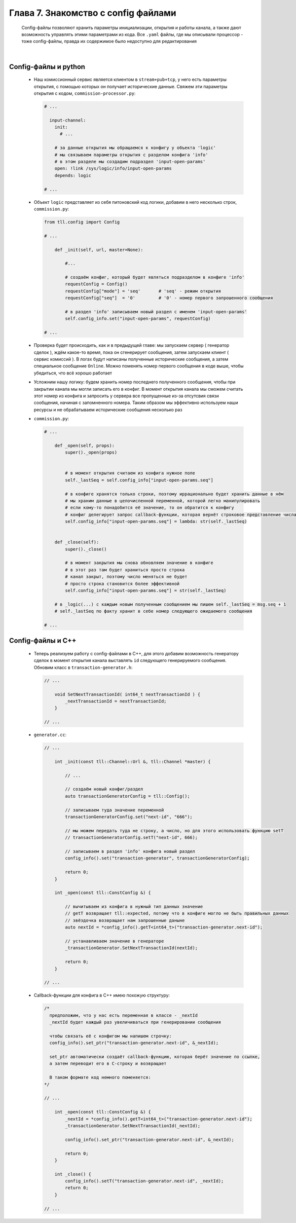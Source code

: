 Глава 7. Знакомство с config файлами
-------------------------------------

  Config-файлы позволяют хранить параметры инициализации, открытия и работы канала, а также дают возможность управлять этими параметрами из кода. Все ``.yaml`` файлы, где мы описывали процессор - тоже config-файлы, правда их содержимое было недоступно для редактирования

|

Config-файлы и python
^^^^^^^^^^^^^^^^^^^^^

  - Наш комиссионный сервис является клиентом в ``stream+pub+tcp``, у него есть параметры открытия, с помощью которых он получает исторические данные. Свяжем эти параметры открытия с кодом, ``commission-processor.py``:

    .. code:: yaml

      # ...

        input-channel:
          init:
            # ...

          # за данные открытия мы обращаемся к конфигу у объекта 'logic'
          # мы связываем параметры открытия с разделом конфига 'info'
          # в этом разделе мы создадим подраздел 'input-open-params'
          open: !link /sys/logic/info/input-open-params
          depends: logic

      # ...

  - Объект ``logic`` представляет из себя питоновский код логики, добавим в него несколько строк, ``commission.py``:

    .. code:: python

      from tll.config import Config

      # ...

          def _init(self, url, master=None):

              #...

              # создаём конфиг, который будет являться подразделом в конфиге 'info'
              requestConfig = Config()
              requestConfig["mode"] = 'seq'       # 'seq' - режим открытия
              requestConfig["seq"]  = '0'         # '0' - номер первого запрошенного сообщения

              # в раздел 'info' записываем новый раздел с именем 'input-open-params'
              self.config_info.set("input-open-params", requestConfig)

      # ...

  - Проверка будет происходить, как и в предыдущей главе: мы запускаем сервер ( генератор сделок ), ждём какое-то время, пока он сгенерирует сообщения, затем запускаем клиент ( сервис комиссий ). В логах будут написаны полученные исторические сообщения, а затем специальное сообщение ``Online``. Можно поменять номер первого сообщения в коде выше, чтобы убедиться, что всё хорошо работает
  - Усложним нашу логику: будем хранить номер последнего полученного сообщения, чтобы при закрытии канала мы могли записать его в конфиг. В момент открытия канала мы сможем считать этот номер из конфига и запросить у сервера все пропущенные из-за отсутсвия связи сообщения, начиная с запомненного номера. Таким образом мы эффективно используем наши ресурсы и не обрабатываем исторические сообщения несколько раз
  - ``commission.py``:

    .. code:: python

      # ...

          def _open(self, props):
              super()._open(props)
        

              # в момент открытия считаем из конфига нужное поле
              self._lastSeq = self.config_info["input-open-params.seq"]

              # в конфиге хранятся только строки, поэтому иррационально будет хранить данные в нём
              # мы храним данные в целочисленной переменной, которой легко манипулировать
              # если кому-то понадобится её значение, то он обратится к конфигу
              # конфиг делегирует запрос callback-функции, которая вернёт строковое представление числа
              self.config_info["input-open-params.seq"] = lambda: str(self._lastSeq)
        
        
          def _close(self):
              super()._close()
              
              # в момент закрытия мы снова обновляем значение в конфиге
              # в этот раз там будет храниться просто строка
              # канал закрыт, поэтому число меняться не будет
              # просто строка становится более эффективной
              self.config_info["input-open-params.seq"] = str(self._lastSeq)

          # в _logic(...) с каждым новым полученным сообщением мы пишем self._lastSeq = msg.seq + 1
          # self._lastSeq по факту хранит в себе номер следующего ожидаемого сообщения

      # ...

Config-файлы и С++
^^^^^^^^^^^^^^^^^^

  - Теперь реализуем работу с config-файлами в C++, для этого добавим возможность генератору сделок в момент открытия канала выставлять ``id`` следующего генерируемого сообщения. Обновим класс в ``transaction-generator.h``:

    .. code:: c++

      // ...

          void SetNextTransactionId( int64_t nextTransactionId ) {
              _nextTransactionId = nextTransactionId;
          }

      // ...

  - ``generator.cc``:

    .. code:: c++

      // ...

          int _init(const tll::Channel::Url &, tll::Channel *master) {

              // ...

              // создаём новый конфиг/раздел
              auto transactionGeneratorConfig = tll::Config();

              // записываем туда значение переменной
              transactionGeneratorConfig.set("next-id", "666");

              // мы можем передать туда не строку, а число, но для этого использовать функцию setT
              // transactionGeneratorConfig.setT("next-id", 666);

              // записываем в раздел 'info' конфига новый раздел
              config_info().set("transaction-generator", transactionGeneratorConfig);
        
              return 0;
          }

          int _open(const tll::ConstConfig &) {

              // вычитываем из конфига в нужный тип данных значение
              // getT возвращает tll::expected, потому что в конфиге могло не быть правильных данных
              // звёздочка возвращает нам запрошенные даныне
              auto nextId = *config_info().getT<int64_t>("transaction-generator.next-id");

              // устанавливаем значение в генераторе
              _transactionGenerator.SetNextTransactionId(nextId);
                
              return 0;
          }

      // ...
  - Callback-функции для конфига в C++ имею похожую структуру:

    .. code:: c++

      /* 
        предположим, что у нас есть переменная в классе - _nextId
        _nextId будет каждый раз увеличиваться при генерировании сообщения

        чтобы связать её с конфигом мы напишем строчку:
        config_info().set_ptr("transaction-generator.next-id", &_nextId);

        set_ptr автоматически создаёт callback-функцию, которая берёт значение по ссылке,
        а затем переводит его в C-строку и возвращает

        В таком формате код немного поменяется:
      */

      // ...

          int _open(const tll::ConstConfig &) {
              _nextId = *config_info().getT<int64_t>("transaction-generator.next-id");
              _transactionGenerator.SetNextTransactionId(_nextId);
                
              config_info().set_ptr("transaction-generator.next-id", &_nextId);
              
              return 0;
          }
          
          int _close() {
              config_info().setT("transaction-generator.next-id", _nextId);
              return 0;
          }

      // ...
